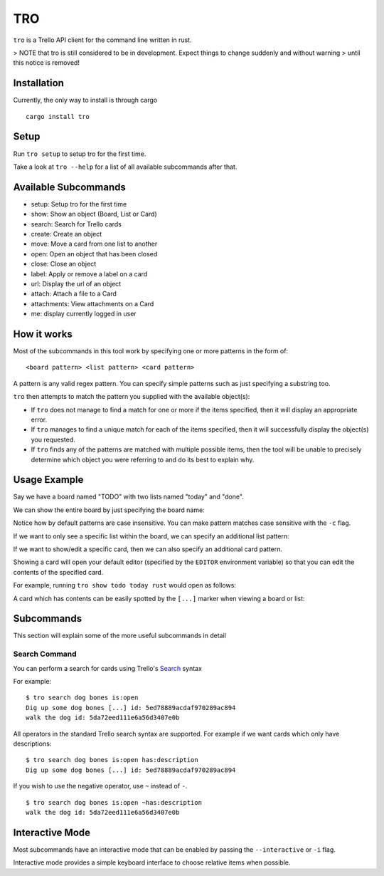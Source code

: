===
TRO
===

|CircleCI| |CratesIO|

``tro`` is a Trello API client for the command line written in rust.

.. image:: assets/tro_show_board.png
   :width: 400

> NOTE that tro is still considered to be in development. Expect things to change suddenly and without warning
> until this notice is removed!

Installation
============

Currently, the only way to install is through cargo

::

   cargo install tro

Setup
=====

Run ``tro setup`` to setup tro for the first time.

Take a look at ``tro --help`` for a list of all available subcommands after that.

Available Subcommands
=====================

* setup: Setup tro for the first time
* show: Show an object (Board, List or Card)
* search: Search for Trello cards
* create: Create an object
* move: Move a card from one list to another
* open: Open an object that has been closed
* close: Close an object
* label: Apply or remove a label on a card
* url: Display the url of an object
* attach: Attach a file to a Card
* attachments: View attachments on a Card
* me: display currently logged in user

How it works
============

Most of the subcommands in this tool work by specifying one or more patterns in the form of:

::

    <board pattern> <list pattern> <card pattern>

A pattern is any valid regex pattern. You can specify simple patterns such as just specifying a substring too.

``tro`` then attempts to match the pattern you supplied with the available object(s):

* If ``tro`` does not manage to find a match for one or more if the items specified, then it will display an appropriate error.

* If ``tro`` manages to find a unique match for each of the items specified, then it will successfully display the object(s) you requested.

* If ``tro`` finds any of the patterns are matched with multiple possible items, then the tool will be unable to precisely determine which object you were referring to and do its best to explain why.

Usage Example
=============

Say we have a board named "TODO" with two lists named "today" and "done".

We can show the entire board by just specifying the board name:

.. image:: assets/tro_show_board.png
   :width: 400

Notice how by default patterns are case insensitive. You can make pattern matches case sensitive with the ``-c`` flag.

If we want to only see a specific list within the board, we can specify an additional list pattern:

.. image:: assets/tro_show_list.png
   :width: 400

If we want to show/edit a specific card, then we can also specify an additional card pattern.

Showing a card will open your default editor (specified by the ``EDITOR`` environment variable) so that you can edit the contents of the specified card.

For example, running ``tro show todo today rust`` would open as follows:

.. image:: assets/tro_show_card.png
   :width: 400

A card which has contents can be easily spotted by the ``[...]`` marker when viewing a board or list:

.. image:: assets/tro_card_contents.png
   :width: 400

Subcommands
===========

This section will explain some of the more useful subcommands in detail

Search Command
--------------

You can perform a search for cards using Trello's Search_ syntax

For example:

::

    $ tro search dog bones is:open
    Dig up some dog bones [...] id: 5ed78889acdaf970289ac894
    walk the dog id: 5da72eed111e6a56d3407e0b

All operators in the standard Trello search syntax are supported. For example if we want cards which
only have descriptions:

::

    $ tro search dog bones is:open has:description
    Dig up some dog bones [...] id: 5ed78889acdaf970289ac894

If you wish to use the negative operator, use ``~`` instead of ``-``.

::

    $ tro search dog bones is:open ~has:description
    walk the dog id: 5da72eed111e6a56d3407e0b

Interactive Mode
================

Most subcommands have an interactive mode that can be enabled by passing the ``--interactive`` or ``-i`` flag.

Interactive mode provides a simple keyboard interface to choose relative items when possible.

.. _Search: https://help.trello.com/article/808-searching-for-cards-all-boards

.. |CircleCI| image:: https://circleci.com/gh/MichaelAquilina/tro.svg?style=svg
   :target: https://circleci.com/gh/MichaelAquilina/tro

.. |CratesIO| image:: https://img.shields.io/crates/v/tro.svg
   :target: https://crates.io/crates/tro
